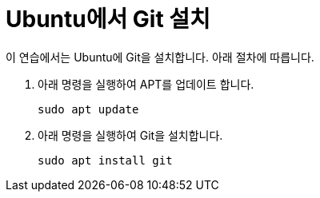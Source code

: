 = Ubuntu에서 Git 설치

이 연습에서는 Ubuntu에 Git을 설치합니다. 아래 절차에 따릅니다.

1. 아래 명령을 실행하여 APT를 업데이트 합니다.
+
----
sudo apt update
----
+
2. 아래 명령을 실행하여 Git을 설치합니다.
+
----
sudo apt install git
----